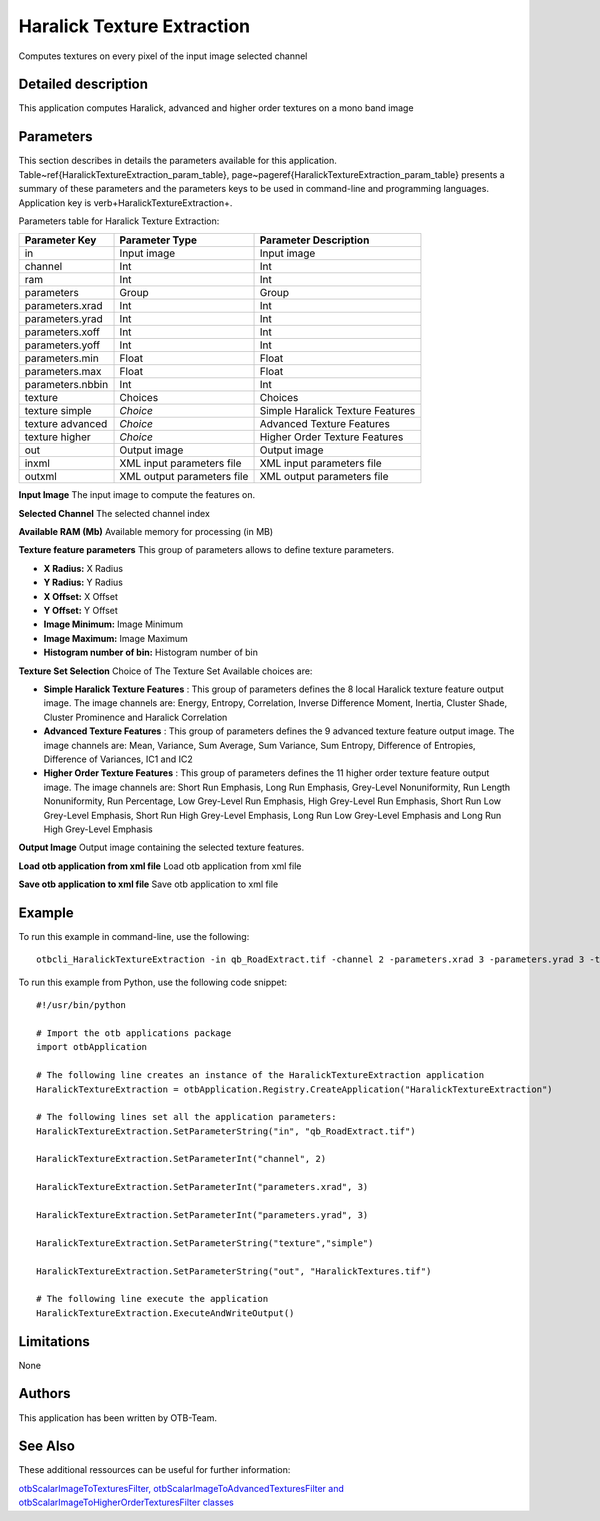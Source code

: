 Haralick Texture Extraction
^^^^^^^^^^^^^^^^^^^^^^^^^^^

Computes textures on every pixel of the input image selected channel

Detailed description
--------------------

This application computes Haralick, advanced and higher order textures on a mono band image

Parameters
----------

This section describes in details the parameters available for this application. Table~\ref{HaralickTextureExtraction_param_table}, page~\pageref{HaralickTextureExtraction_param_table} presents a summary of these parameters and the parameters keys to be used in command-line and programming languages. Application key is \verb+HaralickTextureExtraction+.

Parameters table for Haralick Texture Extraction:

+----------------+--------------------------+----------------------------------+
|Parameter Key   |Parameter Type            |Parameter Description             |
+================+==========================+==================================+
|in              |Input image               |Input image                       |
+----------------+--------------------------+----------------------------------+
|channel         |Int                       |Int                               |
+----------------+--------------------------+----------------------------------+
|ram             |Int                       |Int                               |
+----------------+--------------------------+----------------------------------+
|parameters      |Group                     |Group                             |
+----------------+--------------------------+----------------------------------+
|parameters.xrad |Int                       |Int                               |
+----------------+--------------------------+----------------------------------+
|parameters.yrad |Int                       |Int                               |
+----------------+--------------------------+----------------------------------+
|parameters.xoff |Int                       |Int                               |
+----------------+--------------------------+----------------------------------+
|parameters.yoff |Int                       |Int                               |
+----------------+--------------------------+----------------------------------+
|parameters.min  |Float                     |Float                             |
+----------------+--------------------------+----------------------------------+
|parameters.max  |Float                     |Float                             |
+----------------+--------------------------+----------------------------------+
|parameters.nbbin|Int                       |Int                               |
+----------------+--------------------------+----------------------------------+
|texture         |Choices                   |Choices                           |
+----------------+--------------------------+----------------------------------+
|texture simple  | *Choice*                 |Simple Haralick Texture Features  |
+----------------+--------------------------+----------------------------------+
|texture advanced| *Choice*                 |Advanced Texture Features         |
+----------------+--------------------------+----------------------------------+
|texture higher  | *Choice*                 |Higher Order Texture Features     |
+----------------+--------------------------+----------------------------------+
|out             |Output image              |Output image                      |
+----------------+--------------------------+----------------------------------+
|inxml           |XML input parameters file |XML input parameters file         |
+----------------+--------------------------+----------------------------------+
|outxml          |XML output parameters file|XML output parameters file        |
+----------------+--------------------------+----------------------------------+

**Input Image**
The input image to compute the features on.

**Selected Channel**
The selected channel index

**Available RAM (Mb)**
Available memory for processing (in MB)

**Texture feature parameters**
This group of parameters allows to define texture parameters.

- **X Radius:** X Radius

- **Y Radius:** Y Radius

- **X Offset:** X Offset

- **Y Offset:** Y Offset

- **Image Minimum:** Image Minimum

- **Image Maximum:** Image Maximum

- **Histogram number of bin:** Histogram number of bin



**Texture Set Selection**
Choice of The Texture Set Available choices are: 

- **Simple Haralick Texture Features** : This group of parameters defines the 8 local Haralick texture feature output image.    The image channels are: Energy, Entropy, Correlation, Inverse Difference Moment,    Inertia, Cluster Shade, Cluster Prominence and Haralick Correlation

- **Advanced Texture Features** : This group of parameters defines the 9 advanced texture feature output image.    The image channels are: Mean, Variance, Sum Average, Sum Variance,    Sum Entropy, Difference of Entropies, Difference of Variances, IC1 and IC2

- **Higher Order Texture Features** : This group of parameters defines the 11 higher order texture feature output image.    The image channels are: Short Run Emphasis, Long Run Emphasis, Grey-Level Nonuniformity, Run Length Nonuniformity, Run Percentage,     Low Grey-Level Run Emphasis, High Grey-Level Run Emphasis, Short Run Low Grey-Level Emphasis, Short Run High Grey-Level Emphasis,     Long Run Low Grey-Level Emphasis and Long Run High Grey-Level Emphasis

**Output Image**
Output image containing the selected texture features.

**Load otb application from xml file**
Load otb application from xml file

**Save otb application to xml file**
Save otb application to xml file

Example
-------

To run this example in command-line, use the following: 
::

	otbcli_HaralickTextureExtraction -in qb_RoadExtract.tif -channel 2 -parameters.xrad 3 -parameters.yrad 3 -texture simple -out HaralickTextures.tif

To run this example from Python, use the following code snippet: 

::

	#!/usr/bin/python

	# Import the otb applications package
	import otbApplication

	# The following line creates an instance of the HaralickTextureExtraction application 
	HaralickTextureExtraction = otbApplication.Registry.CreateApplication("HaralickTextureExtraction")

	# The following lines set all the application parameters:
	HaralickTextureExtraction.SetParameterString("in", "qb_RoadExtract.tif")

	HaralickTextureExtraction.SetParameterInt("channel", 2)

	HaralickTextureExtraction.SetParameterInt("parameters.xrad", 3)

	HaralickTextureExtraction.SetParameterInt("parameters.yrad", 3)

	HaralickTextureExtraction.SetParameterString("texture","simple")

	HaralickTextureExtraction.SetParameterString("out", "HaralickTextures.tif")

	# The following line execute the application
	HaralickTextureExtraction.ExecuteAndWriteOutput()

Limitations
-----------

None

Authors
-------

This application has been written by OTB-Team.

See Also
--------

These additional ressources can be useful for further information: 

`otbScalarImageToTexturesFilter, otbScalarImageToAdvancedTexturesFilter and otbScalarImageToHigherOrderTexturesFilter classes <http://www.readthedocs.org/otbScalarImageToTexturesFilter, otbScalarImageToAdvancedTexturesFilter and otbScalarImageToHigherOrderTexturesFilter classes.html>`_

